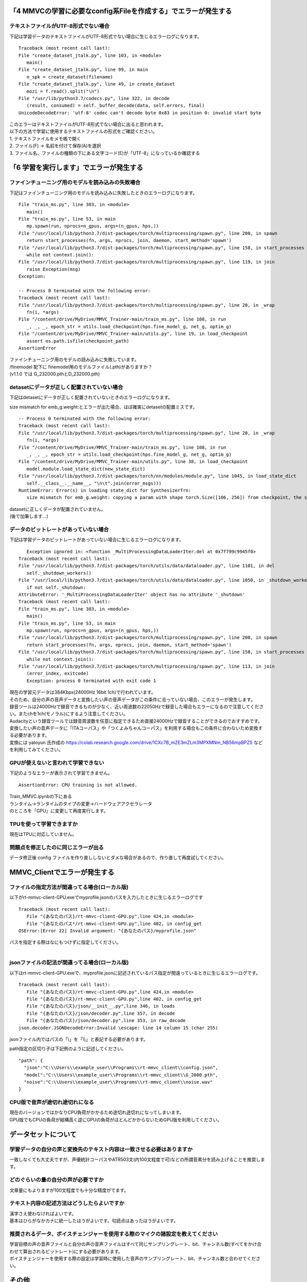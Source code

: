 「4 MMVCの学習に必要なconfig系Fileを作成する」でエラーが発生する
===========================================================================

テキストファイルがUTF-8形式でない場合
---------------------------------------------------------------------------
下記は学習データのテキストファイルがUTF-8形式でない場合に生じるエラーログになります。 ::

   Traceback (most recent call last):
   File "create_dataset_jtalk.py", line 103, in <module>
      main()
   File "create_dataset_jtalk.py", line 99, in main
      n_spk = create_dataset(filename)
   File "create_dataset_jtalk.py", line 49, in create_dataset
      mozi = f.read().split("\n")
   File "/usr/lib/python3.7/codecs.py", line 322, in decode
      (result, consumed) = self._buffer_decode(data, self.errors, final)
   UnicodeDecodeError: 'utf-8' codec can't decode byte 0x83 in position 0: invalid start byte

| このエラーはテキストファイルがUTF-8形式でない場合に出ると思われます。
| 以下の方法で学習に使用するテキストファイルの形式をご確認ください。
| 1. テキストファイルをメモ帳で開く
| 2. ファイル(F) -> 名前を付けて保存(A)を選択
| 3. ファイル名、ファイルの種類の下にある文字コード(E)が「UTF-8」になっているか確認する


「6 学習を実行します」でエラーが発生する
=============================================
ファインチューニング用のモデルを読み込みの失敗場合
---------------------------------------------------------------------------
下記はファインチューニング用のモデルを読み込みに失敗したときのエラーログになります。 ::

   File "train_ms.py", line 303, in <module>
      main()
   File "train_ms.py", line 53, in main
      mp.spawn(run, nprocs=n_gpus, args=(n_gpus, hps,))
   File "/usr/local/lib/python3.7/dist-packages/torch/multiprocessing/spawn.py", line 200, in spawn
      return start_processes(fn, args, nprocs, join, daemon, start_method='spawn')
   File "/usr/local/lib/python3.7/dist-packages/torch/multiprocessing/spawn.py", line 158, in start_processes
      while not context.join():
   File "/usr/local/lib/python3.7/dist-packages/torch/multiprocessing/spawn.py", line 119, in join
      raise Exception(msg)
   Exception: 

   -- Process 0 terminated with the following error:
   Traceback (most recent call last):
   File "/usr/local/lib/python3.7/dist-packages/torch/multiprocessing/spawn.py", line 20, in _wrap
      fn(i, *args)
   File "/content/drive/MyDrive/MMVC_Trainer-main/train_ms.py", line 108, in run
      _, _, _, epoch_str = utils.load_checkpoint(hps.fine_model_g, net_g, optim_g)
   File "/content/drive/MyDrive/MMVC_Trainer-main/utils.py", line 19, in load_checkpoint
      assert os.path.isfile(checkpoint_path)
   AssertionError
   
| ファインチューニング用のモデルの読み込みに失敗しています。
| /finemodel 配下に finemodel用のモデルファイル(.pth)がありますか？
| (v1.1.0 では G_232000.pthとD_232000.pth)


detasetにデータが正しく配置されていない場合
---------------------------------------------------------------------------
下記はdetasetにデータが正しく配置されていないときのエラーログになります。

size mismatch for emb_g.weight:とエラーが出た場合、ほぼ確実にdetasetの配置ミスです。 ::

   -- Process 0 terminated with the following error:
   Traceback (most recent call last):
   File "/usr/local/lib/python3.7/dist-packages/torch/multiprocessing/spawn.py", line 20, in _wrap
      fn(i, *args)
   File "/content/drive/MyDrive/MMVC_Trainer-main/train_ms.py", line 108, in run
      _, _, _, epoch_str = utils.load_checkpoint(hps.fine_model_g, net_g, optim_g)
   File "/content/drive/MyDrive/MMVC_Trainer-main/utils.py", line 38, in load_checkpoint
      model.module.load_state_dict(new_state_dict)
   File "/usr/local/lib/python3.7/dist-packages/torch/nn/modules/module.py", line 1045, in load_state_dict
      self.__class__.__name__, "\n\t".join(error_msgs)))
   RuntimeError: Error(s) in loading state_dict for SynthesizerTrn:
      size mismatch for emb_g.weight: copying a param with shape torch.Size([106, 256]) from checkpoint, the shape in current model is torch.Size([104, 256]).

| datasetに正しくデータが配置されていません。
| (後で加筆します…)


データのビットレートがあっていない場合
---------------------------------------------------------------------------
下記は学習データのビットレートがあっていない場合に生じるエラーログになります。 ::

      Exception ignored in: <function _MultiProcessingDataLoaderIter.del at 0x7f799c9945f0>
   Traceback (most recent call last):
   File "/usr/local/lib/python3.7/dist-packages/torch/utils/data/dataloader.py", line 1101, in del
      self._shutdown_workers()
   File "/usr/local/lib/python3.7/dist-packages/torch/utils/data/dataloader.py", line 1050, in _shutdown_workers
      if not self._shutdown:
   AttributeError: '_MultiProcessingDataLoaderIter' object has no attribute '_shutdown'
   Traceback (most recent call last):
   File "train_ms.py", line 303, in <module>
      main()
   File "train_ms.py", line 53, in main
      mp.spawn(run, nprocs=n_gpus, args=(n_gpus, hps,))
   File "/usr/local/lib/python3.7/dist-packages/torch/multiprocessing/spawn.py", line 200, in spawn
      return start_processes(fn, args, nprocs, join, daemon, start_method='spawn')
   File "/usr/local/lib/python3.7/dist-packages/torch/multiprocessing/spawn.py", line 158, in start_processes
      while not context.join():
   File "/usr/local/lib/python3.7/dist-packages/torch/multiprocessing/spawn.py", line 113, in join
      (error_index, exitcode)
      Exception: process 0 terminated with exit code 1

| 現在の学習元データは384Kbpx(24000Hz 16bit 1ch)で行われています。
| そのため、自分の声の音声データと変換したい声の音声データがこの条件に合っていない場合、このエラーが発生します。
| 録音ツールは24000Hzで録音できるものが少なく、近い周波数の22050Hzで録音した場合もエラーになるので注意してください。またchを1ch(モノラル)にするよう注意してください。
| Audacityという録音ツールでは録音周波数を任意に指定できるため直接24000Hzで録音することができるのでおすすめです。
| 変換したい声の音声データに「ITAコーパス」や「つくよみちゃんコーパス」を利用する場合もこの条件に合わないため変換する必要があります。
| 変換には yatoyun 氏作成の https://colab.research.google.com/drive/1CXc7B_mZE3mZLm3MPXMNm_NB56mpBPZS などを利用してみてください。


GPUが使えないと言われて学習できない
---------------------------------------------------------------------------
下記のようなエラーが表示されて学習できません。 ::

   AssertionError: CPU training is not allowed.

| Train_MMVC.ipynbの下にある
| ランタイム→ランタイムのタイプの変更→ハードウェアアクセラレータ
| のところを「GPU」に変更して再度実行します。


TPUを使って学習できますか
---------------------------------------------------------------------------
現在はTPUに対応していません。


問題点を修正したのに同じエラーが出る
---------------------------------------------------------------------------
データ修正後 config ファイルを作り直ししないとダメな場合があるので、作り直して再度試してください。


MMVC_Clientでエラーが発生する
==============================================================

ファイルの指定方法が間違ってる場合(ローカル版)
---------------------------------------------------------------------------
以下がrt-mmvc-client-GPU.exeでmyprofile.jsonのパスを入力したときに生じるエラーログです ::

   Traceback (most recent call last):
      File "{あなたのパス}/rt-mmvc-client-GPU.py",line 424,in <module>
      File "{あなたのパス*/rt-mmvc-client-GPU.py",line 402, in config_get
   OSError:[Error 22] Invalid argument: "{あなたのパス}/myprofile.json"

| パスを指定する際はなにもつけずに指定してください。
|


jsonファイルの記法が間違ってる場合(ローカル版)
---------------------------------------------------------------------------
以下はrt-mmvc-client-GPU.exeで、myprofile.jsonに記述されているパス指定が間違っているときに生じるエラーログです。 ::

   Traceback (most recent call last):
      File "{あなたのパス}/rt-mmvc-client-GPU.py",line 424,in <module>
      File "{あなたのパス}/rt-mmvc-client-GPU.py",line 402, in config_get
      File "{あなたのパス}/json/__init__.py",line 346, in loads
      File "{あなたのパス}/json/decoder.py",line 357, in decode
      File "{あなたのパス}/json/decoder.py",line 353, in raw_decode
   json.decoder.JSONDecodeError:Invalid \escape: line 14 column 15 (char 255)

| jsonファイル内ではパスの「\\\」を「\\\\」と表記する必要があります。

path指定の区切り子は下記例のように記述してください。 ::

   "path": {
     "json":"C:\\Users\\example_user\\Programs\\rt-mmvc_client\\config.json",
     "model":"C:\\Users\\example_user\\Programs\\rt-mmvc_client\\G_2000.pth",
     "noise":"C:\\Users\\example_user\\Programs\\rt-mmvc_client\\noise.wav"
   }


CPU版で音声が途切れ途切れになる
---------------------------------------------------------------------------
| 現在のバージョンではかなりCPU負荷がかかるため途切れ途切れになってしまいます。
| GPU版でもCPUの負荷が結構高く逆にGPUの負荷がほとんどかからないためGPU版を利用してください。


データセットについて
=============================================

学習データの自分の声と変換先のテキスト内容は一致させる必要はありますか
---------------------------------------------------------------------------
一致しなくても大丈夫ですが、声優統計コーパスやATR503文(内100文程度で可)などの所謂音素分を読み上げることを推奨します。


どのぐらいの量の自分の声が必要ですか
---------------------------------------------------------------------------
文章量にもよりますが100文程度でも十分な精度がでます。


テキスト内容の記述方法はどうしたらよいですか
---------------------------------------------------------------------------
| 漢字さえ使わなければよいです。
| 基本はひらがなかカナに統一したほうがよいです。句読点はあったほうがよいです。


推奨されるデータ、ボイスチェンジャーを使用する際のマイクの諸設定を教えてください
---------------------------------------------------------------------------------------------------------
| 学習目標の声の音声ファイルと自分の声の音声ファイルはすべて同じサンプリングレート、bit、チャンネル数(すべてをかけ合わせて算出されるビットレート)にする必要があります。
| ボイスチェンジャーを使用する際の設定は学習時に使用した音声のサンプリングレート、bit、チャンネル数と合わせてください。


その他
========

最終更新:2021/04/20